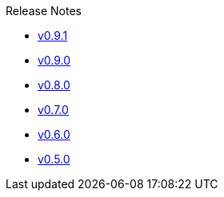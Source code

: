 .Release Notes
* xref:v0.9.1.adoc[v0.9.1]
* xref:v0.9.0.adoc[v0.9.0]
* xref:v0.8.0.adoc[v0.8.0]
* xref:v0.7.0.adoc[v0.7.0]
* xref:v0.6.0.adoc[v0.6.0]
* xref:v0.5.0.adoc[v0.5.0]
